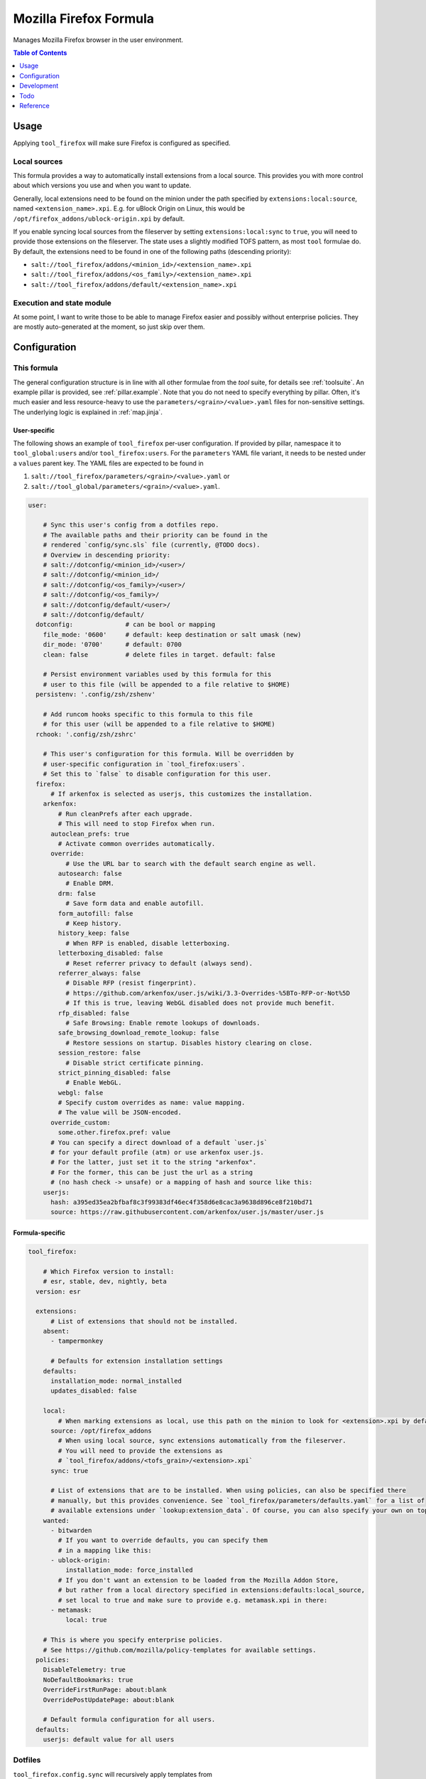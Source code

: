 .. _readme:

Mozilla Firefox Formula
=======================

Manages Mozilla Firefox browser in the user environment.

.. contents:: **Table of Contents**
   :depth: 1

Usage
-----
Applying ``tool_firefox`` will make sure Firefox is configured as specified.

Local sources
~~~~~~~~~~~~~
This formula provides a way to automatically install extensions from a local source. This provides you with more control about which versions you use and when you want to update.

Generally, local extensions need to be found on the minion under the path specified by ``extensions:local:source``, named ``<extension_name>.xpi``. E.g. for uBlock Origin on Linux, this would be ``/opt/firefox_addons/ublock-origin.xpi`` by default.

If you enable syncing local sources from the fileserver by setting ``extensions:local:sync`` to ``true``, you will need to provide those extensions on the fileserver. The state uses a slightly modified TOFS pattern, as most ``tool`` formulae do. By default, the extensions need to be found in one of the following paths (descending priority):

* ``salt://tool_firefox/addons/<minion_id>/<extension_name>.xpi``
* ``salt://tool_firefox/addons/<os_family>/<extension_name>.xpi``
* ``salt://tool_firefox/addons/default/<extension_name>.xpi``

Execution and state module
~~~~~~~~~~~~~~~~~~~~~~~~~~
At some point, I want to write those to be able to manage Firefox easier and possibly without enterprise policies. They are mostly auto-generated at the moment, so just skip over them.

Configuration
-------------

This formula
~~~~~~~~~~~~
The general configuration structure is in line with all other formulae from the `tool` suite, for details see :ref:`toolsuite`. An example pillar is provided, see :ref:`pillar.example`. Note that you do not need to specify everything by pillar. Often, it's much easier and less resource-heavy to use the ``parameters/<grain>/<value>.yaml`` files for non-sensitive settings. The underlying logic is explained in :ref:`map.jinja`.

User-specific
^^^^^^^^^^^^^
The following shows an example of ``tool_firefox`` per-user configuration. If provided by pillar, namespace it to ``tool_global:users`` and/or ``tool_firefox:users``. For the ``parameters`` YAML file variant, it needs to be nested under a ``values`` parent key. The YAML files are expected to be found in

1. ``salt://tool_firefox/parameters/<grain>/<value>.yaml`` or
2. ``salt://tool_global/parameters/<grain>/<value>.yaml``.

.. code-block:: yaml

  user:

      # Sync this user's config from a dotfiles repo.
      # The available paths and their priority can be found in the
      # rendered `config/sync.sls` file (currently, @TODO docs).
      # Overview in descending priority:
      # salt://dotconfig/<minion_id>/<user>/
      # salt://dotconfig/<minion_id>/
      # salt://dotconfig/<os_family>/<user>/
      # salt://dotconfig/<os_family>/
      # salt://dotconfig/default/<user>/
      # salt://dotconfig/default/
    dotconfig:              # can be bool or mapping
      file_mode: '0600'     # default: keep destination or salt umask (new)
      dir_mode: '0700'      # default: 0700
      clean: false          # delete files in target. default: false

      # Persist environment variables used by this formula for this
      # user to this file (will be appended to a file relative to $HOME)
    persistenv: '.config/zsh/zshenv'

      # Add runcom hooks specific to this formula to this file
      # for this user (will be appended to a file relative to $HOME)
    rchook: '.config/zsh/zshrc'

      # This user's configuration for this formula. Will be overridden by
      # user-specific configuration in `tool_firefox:users`.
      # Set this to `false` to disable configuration for this user.
    firefox:
        # If arkenfox is selected as userjs, this customizes the installation.
      arkenfox:
          # Run cleanPrefs after each upgrade.
          # This will need to stop Firefox when run.
        autoclean_prefs: true
          # Activate common overrides automatically.
        override:
            # Use the URL bar to search with the default search engine as well.
          autosearch: false
            # Enable DRM.
          drm: false
            # Save form data and enable autofill.
          form_autofill: false
            # Keep history.
          history_keep: false
            # When RFP is enabled, disable letterboxing.
          letterboxing_disabled: false
            # Reset referrer privacy to default (always send).
          referrer_always: false
            # Disable RFP (resist fingerprint).
            # https://github.com/arkenfox/user.js/wiki/3.3-Overrides-%5BTo-RFP-or-Not%5D
            # If this is true, leaving WebGL disabled does not provide much benefit.
          rfp_disabled: false
            # Safe Browsing: Enable remote lookups of downloads.
          safe_browsing_download_remote_lookup: false
            # Restore sessions on startup. Disables history clearing on close.
          session_restore: false
            # Disable strict certificate pinning.
          strict_pinning_disabled: false
            # Enable WebGL.
          webgl: false
          # Specify custom overrides as name: value mapping.
          # The value will be JSON-encoded.
        override_custom:
          some.other.firefox.pref: value
        # You can specify a direct download of a default `user.js`
        # for your default profile (atm) or use arkenfox user.js.
        # For the latter, just set it to the string "arkenfox".
        # For the former, this can be just the url as a string
        # (no hash check -> unsafe) or a mapping of hash and source like this:
      userjs:
        hash: a395ed35ea2bfbaf8c3f99383df46ec4f358d6e8cac3a9638d896ce8f210bd71
        source: https://raw.githubusercontent.com/arkenfox/user.js/master/user.js

Formula-specific
^^^^^^^^^^^^^^^^

.. code-block:: yaml

  tool_firefox:

      # Which Firefox version to install:
      # esr, stable, dev, nightly, beta
    version: esr

    extensions:
        # List of extensions that should not be installed.
      absent:
        - tampermonkey

        # Defaults for extension installation settings
      defaults:
        installation_mode: normal_installed
        updates_disabled: false

      local:
          # When marking extensions as local, use this path on the minion to look for <extension>.xpi by default.
        source: /opt/firefox_addons
          # When using local source, sync extensions automatically from the fileserver.
          # You will need to provide the extensions as
          # `tool_firefox/addons/<tofs_grain>/<extension>.xpi`
        sync: true

        # List of extensions that are to be installed. When using policies, can also be specified there
        # manually, but this provides convenience. See `tool_firefox/parameters/defaults.yaml` for a list of
        # available extensions under `lookup:extension_data`. Of course, you can also specify your own on top.
      wanted:
        - bitwarden
          # If you want to override defaults, you can specify them
          # in a mapping like this:
        - ublock-origin:
            installation_mode: force_installed
          # If you don't want an extension to be loaded from the Mozilla Addon Store,
          # but rather from a local directory specified in extensions:defaults:local_source,
          # set local to true and make sure to provide e.g. metamask.xpi in there:
        - metamask:
            local: true

      # This is where you specify enterprise policies.
      # See https://github.com/mozilla/policy-templates for available settings.
    policies:
      DisableTelemetry: true
      NoDefaultBookmarks: true
      OverrideFirstRunPage: about:blank
      OverridePostUpdatePage: about:blank

      # Default formula configuration for all users.
    defaults:
      userjs: default value for all users

Dotfiles
~~~~~~~~
``tool_firefox.config.sync`` will recursively apply templates from

* ``salt://dotconfig/<minion_id>/<user>/``
* ``salt://dotconfig/<minion_id>/``
* ``salt://dotconfig/<os_family>/<user>/``
* ``salt://dotconfig/<os_family>/``
* ``salt://dotconfig/default/<user>/``
* ``salt://dotconfig/default/``

to the user's config dir for every user that has it enabled (see ``user.dotconfig``). The target folder will not be cleaned by default (ie files in the target that are absent from the user's dotconfig will stay).

The URL list above is in descending priority. This means user-specific configuration from wider scopes will be overridden by more system-specific general configuration.

Development
-----------

Contributing to this repo
~~~~~~~~~~~~~~~~~~~~~~~~~

Commit messages
^^^^^^^^^^^^^^^

Commit message formatting is significant.

Please see `How to contribute <https://github.com/saltstack-formulas/.github/blob/master/CONTRIBUTING.rst>`_ for more details.

pre-commit
^^^^^^^^^^

`pre-commit <https://pre-commit.com/>`_ is configured for this formula, which you may optionally use to ease the steps involved in submitting your changes.
First install  the ``pre-commit`` package manager using the appropriate `method <https://pre-commit.com/#installation>`_, then run ``bin/install-hooks`` and
now ``pre-commit`` will run automatically on each ``git commit``.

.. code-block:: console

  $ bin/install-hooks
  pre-commit installed at .git/hooks/pre-commit
  pre-commit installed at .git/hooks/commit-msg

State documentation
~~~~~~~~~~~~~~~~~~~
There is a script that semi-autodocuments available states: ``bin/slsdoc``.

If a ``.sls`` file begins with a Jinja comment, it will dump that into the docs. It can be configured differently depending on the formula. See the script source code for details currently.

This means if you feel a state should be documented, make sure to write a comment explaining it.

Testing
~~~~~~~

Linux testing is done with ``kitchen-salt``.

Requirements
^^^^^^^^^^^^

* Ruby
* Docker

.. code-block:: bash

  $ gem install bundler
  $ bundle install
  $ bin/kitchen test [platform]

Where ``[platform]`` is the platform name defined in ``kitchen.yml``,
e.g. ``debian-9-2019-2-py3``.

``bin/kitchen converge``
^^^^^^^^^^^^^^^^^^^^^^^^

Creates the docker instance and runs the ``tool_firefox`` main state, ready for testing.

``bin/kitchen verify``
^^^^^^^^^^^^^^^^^^^^^^

Runs the ``inspec`` tests on the actual instance.

``bin/kitchen destroy``
^^^^^^^^^^^^^^^^^^^^^^^

Removes the docker instance.

``bin/kitchen test``
^^^^^^^^^^^^^^^^^^^^

Runs all of the stages above in one go: i.e. ``destroy`` + ``converge`` + ``verify`` + ``destroy``.

``bin/kitchen login``
^^^^^^^^^^^^^^^^^^^^^

Gives you SSH access to the instance for manual testing.

Todo
----
* allow per-user installation generally (for linux with tar/snap/...)
* implement firefox execution/state module with ``mozprofile`` to manage individual profiles
* then make it possible to specify settings per profile
* userjs implementation makes only some sense. better make it per-user

Reference
---------
* https://support.mozilla.org/en-US/products/firefox-enterprise/policies-customization-enterprise/policies-overview-enterprise
* https://github.com/mozilla/policy-templates
* https://wiki.mozilla.org/Firefox/CommandLineOptions
* https://www.userchrome.org/what-is-userchrome-js.html
